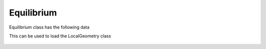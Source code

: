 .. _sec-equilibrium:


Equilibrium
===========

Equilibrium class has the following data

.. image:: figures/equilibrium.png
  :width: 600

This can be used to load the LocalGeometry class

 .. automodule:: pyrokinetics.equilibrium
   :members:
   :undoc-members:
   :show-inheritance:
